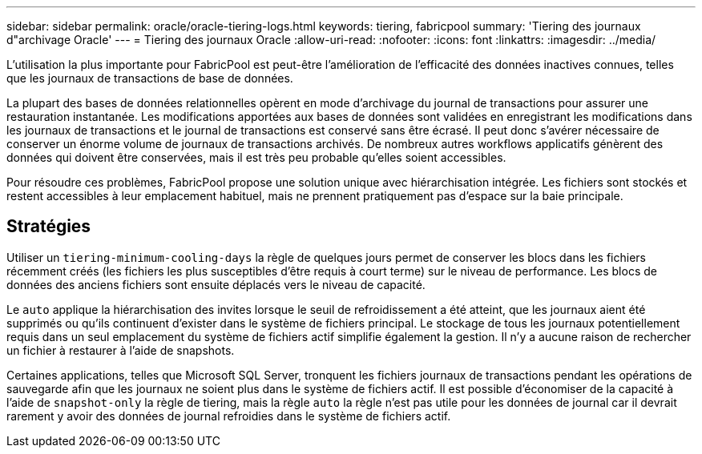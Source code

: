 ---
sidebar: sidebar 
permalink: oracle/oracle-tiering-logs.html 
keywords: tiering, fabricpool 
summary: 'Tiering des journaux d"archivage Oracle' 
---
= Tiering des journaux Oracle
:allow-uri-read: 
:nofooter: 
:icons: font
:linkattrs: 
:imagesdir: ../media/


[role="lead"]
L'utilisation la plus importante pour FabricPool est peut-être l'amélioration de l'efficacité des données inactives connues, telles que les journaux de transactions de base de données.

La plupart des bases de données relationnelles opèrent en mode d'archivage du journal de transactions pour assurer une restauration instantanée. Les modifications apportées aux bases de données sont validées en enregistrant les modifications dans les journaux de transactions et le journal de transactions est conservé sans être écrasé. Il peut donc s'avérer nécessaire de conserver un énorme volume de journaux de transactions archivés. De nombreux autres workflows applicatifs génèrent des données qui doivent être conservées, mais il est très peu probable qu'elles soient accessibles.

Pour résoudre ces problèmes, FabricPool propose une solution unique avec hiérarchisation intégrée. Les fichiers sont stockés et restent accessibles à leur emplacement habituel, mais ne prennent pratiquement pas d'espace sur la baie principale.



== Stratégies

Utiliser un `tiering-minimum-cooling-days` la règle de quelques jours permet de conserver les blocs dans les fichiers récemment créés (les fichiers les plus susceptibles d'être requis à court terme) sur le niveau de performance. Les blocs de données des anciens fichiers sont ensuite déplacés vers le niveau de capacité.

Le `auto` applique la hiérarchisation des invites lorsque le seuil de refroidissement a été atteint, que les journaux aient été supprimés ou qu'ils continuent d'exister dans le système de fichiers principal. Le stockage de tous les journaux potentiellement requis dans un seul emplacement du système de fichiers actif simplifie également la gestion. Il n'y a aucune raison de rechercher un fichier à restaurer à l'aide de snapshots.

Certaines applications, telles que Microsoft SQL Server, tronquent les fichiers journaux de transactions pendant les opérations de sauvegarde afin que les journaux ne soient plus dans le système de fichiers actif. Il est possible d'économiser de la capacité à l'aide de `snapshot-only` la règle de tiering, mais la règle `auto` la règle n'est pas utile pour les données de journal car il devrait rarement y avoir des données de journal refroidies dans le système de fichiers actif.
